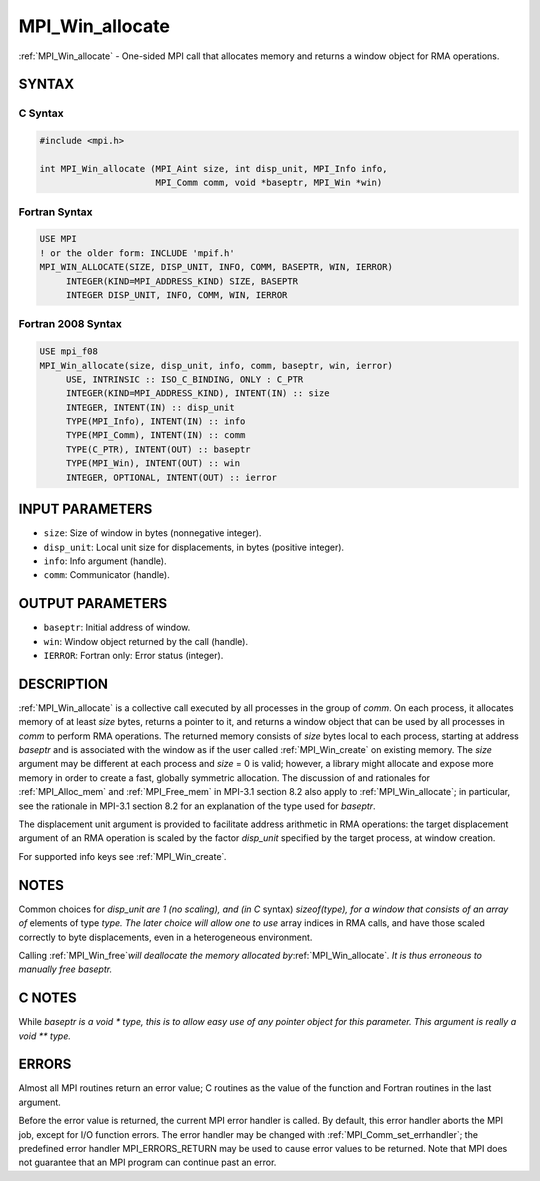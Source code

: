 .. _mpi_win_allocate:


MPI_Win_allocate
================

.. include_body

:ref:`MPI_Win_allocate` - One-sided MPI call that allocates memory and
returns a window object for RMA operations.


SYNTAX
------


C Syntax
^^^^^^^^

.. code-block:: c

   #include <mpi.h>

   int MPI_Win_allocate (MPI_Aint size, int disp_unit, MPI_Info info,
                         MPI_Comm comm, void *baseptr, MPI_Win *win)


Fortran Syntax
^^^^^^^^^^^^^^

.. code-block:: fortran

   USE MPI
   ! or the older form: INCLUDE 'mpif.h'
   MPI_WIN_ALLOCATE(SIZE, DISP_UNIT, INFO, COMM, BASEPTR, WIN, IERROR)
   	INTEGER(KIND=MPI_ADDRESS_KIND) SIZE, BASEPTR
   	INTEGER DISP_UNIT, INFO, COMM, WIN, IERROR


Fortran 2008 Syntax
^^^^^^^^^^^^^^^^^^^

.. code-block:: fortran

   USE mpi_f08
   MPI_Win_allocate(size, disp_unit, info, comm, baseptr, win, ierror)
   	USE, INTRINSIC :: ISO_C_BINDING, ONLY : C_PTR
   	INTEGER(KIND=MPI_ADDRESS_KIND), INTENT(IN) :: size
   	INTEGER, INTENT(IN) :: disp_unit
   	TYPE(MPI_Info), INTENT(IN) :: info
   	TYPE(MPI_Comm), INTENT(IN) :: comm
   	TYPE(C_PTR), INTENT(OUT) :: baseptr
   	TYPE(MPI_Win), INTENT(OUT) :: win
   	INTEGER, OPTIONAL, INTENT(OUT) :: ierror


INPUT PARAMETERS
----------------
* ``size``: Size of window in bytes (nonnegative integer).
* ``disp_unit``: Local unit size for displacements, in bytes (positive integer).
* ``info``: Info argument (handle).
* ``comm``: Communicator (handle).

OUTPUT PARAMETERS
-----------------
* ``baseptr``: Initial address of window.
* ``win``: Window object returned by the call (handle).
* ``IERROR``: Fortran only: Error status (integer).

DESCRIPTION
-----------

:ref:`MPI_Win_allocate` is a collective call executed by all processes
in the group of *comm*. On each process, it allocates memory of at
least *size* bytes, returns a pointer to it, and returns a window
object that can be used by all processes in *comm* to perform RMA
operations. The returned memory consists of *size* bytes local to each
process, starting at address *baseptr* and is associated with the
window as if the user called :ref:`MPI_Win_create` on existing
memory. The *size* argument may be different at each process and
*size* = 0 is valid; however, a library might allocate and expose more
memory in order to create a fast, globally symmetric allocation. The
discussion of and rationales for :ref:`MPI_Alloc_mem` and
:ref:`MPI_Free_mem` in MPI-3.1 section 8.2 also apply to
:ref:`MPI_Win_allocate`; in particular, see the rationale in MPI-3.1
section 8.2 for an explanation of the type used for *baseptr*.

The displacement unit argument is provided to facilitate address
arithmetic in RMA operations: the target displacement argument of an RMA
operation is scaled by the factor *disp_unit* specified by the target
process, at window creation.

For supported info keys see :ref:`MPI_Win_create`\ *.*


NOTES
-----

Common choices for *disp_unit are 1 (no scaling), and (in C* syntax)
*sizeof(type), for a window that consists of an array of* elements of
type *type. The later choice will allow one to use* array indices in RMA
calls, and have those scaled correctly to byte displacements, even in a
heterogeneous environment.

Calling :ref:`MPI_Win_free`\ *will deallocate the memory allocated
by*\ :ref:`MPI_Win_allocate`\ *. It is thus erroneous to manually free
baseptr.*


C NOTES
-------

While *baseptr is a void \* type, this is to allow easy use of any
pointer object for this parameter. This argument is really a void \*\*
type.*


ERRORS
------

Almost all MPI routines return an error value; C routines as the value
of the function and Fortran routines in the last argument.

Before the error value is returned, the current MPI error handler is
called. By default, this error handler aborts the MPI job, except for
I/O function errors. The error handler may be changed with
:ref:`MPI_Comm_set_errhandler`; the predefined error handler MPI_ERRORS_RETURN
may be used to cause error values to be returned. Note that MPI does not
guarantee that an MPI program can continue past an error.


.. seealso::
   :ref:`MPI_Alloc_mem` :ref:`MPI_Free_mem` :ref:`MPI_Win_create` :ref:`MPI_Win_allocate_shared`
   :ref:`MPI_Win_free`
